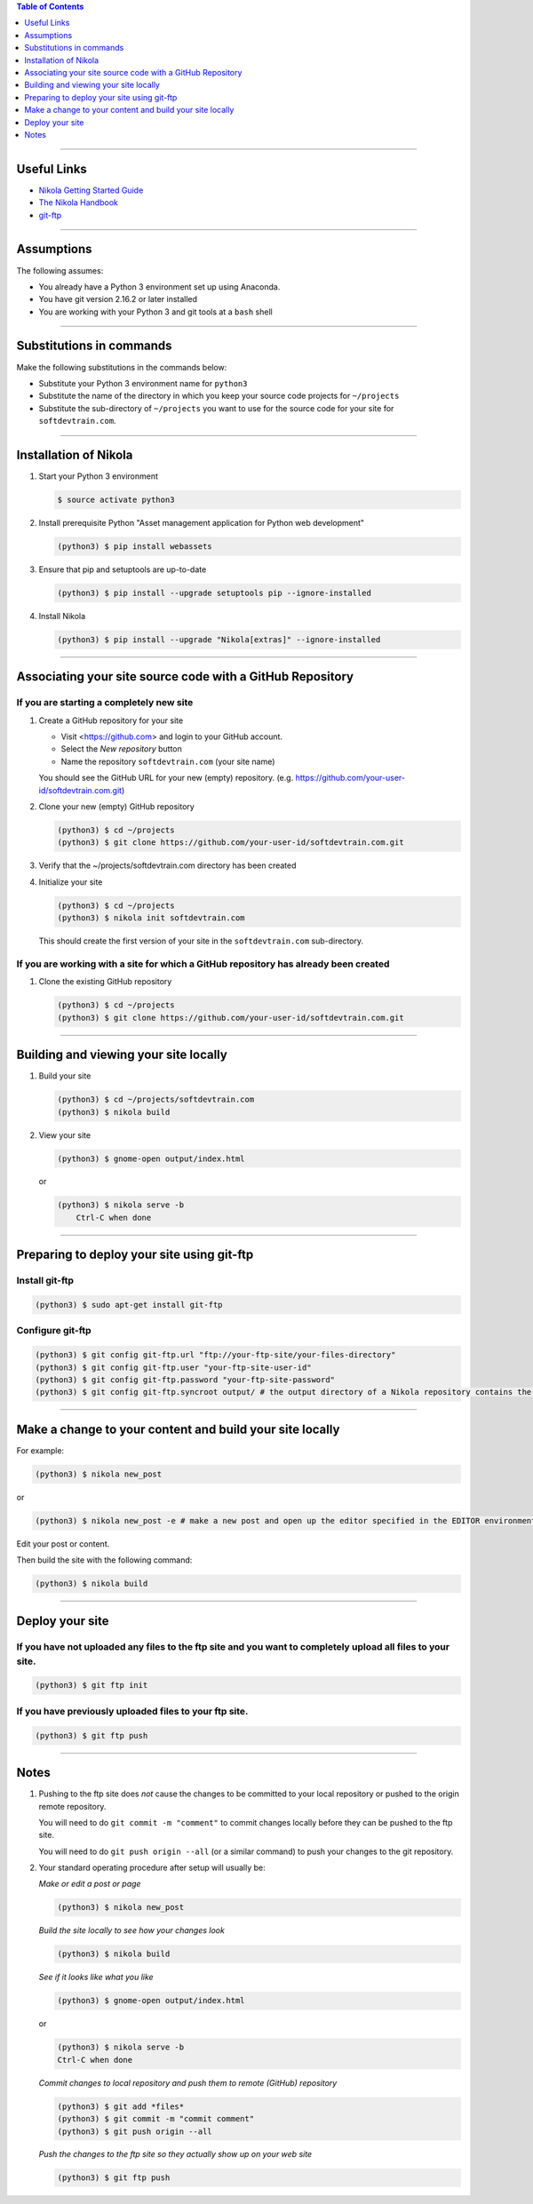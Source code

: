 .. title: Setting up Nikola, Git, and git-ftp
.. slug: setting-up-nikola-git-and-git-ftp
.. date: 2018-03-13 14:40:07 UTC-05:00
.. tags: nikola, git, setup
.. category: nikola
.. link: 
.. description: How to set up Nikola with a Git Repositor and Use git-ftp to deploy a static web-site
.. type: text
.. updated: 2018-03-13 14:55:00 UTC-05:00	  


.. contents:: Table of Contents
   :depth: 1

----

Useful Links
============

* `Nikola Getting Started Guide <https://getnikola.com/getting-started.html>`_
* `The Nikola Handbook <https://getnikola.com/handbook.html>`_
* `git-ftp <https://github.com/git-ftp/git-ftp>`_

----

Assumptions
===========

The following assumes:

* You already have a Python 3 environment set up using Anaconda.
* You have git version 2.16.2 or later installed
* You are working with your Python 3 and git tools at a ``bash`` shell

----

Substitutions in commands
=========================

Make the following substitutions in the commands below:

* Substitute your Python 3 environment name for ``python3``
* Substitute the name of the directory in which you keep your
  source code projects for ``~/projects``
* Substitute the sub-directory of ``~/projects`` you want to
  use for the source code for your site for ``softdevtrain.com``.

----
  
Installation of Nikola
======================
  
#. Start your Python 3 environment

   .. code-block:: 

	  $ source activate python3

#. Install prerequisite Python "Asset management application for Python web development"

   .. code-block:: 
				
	  (python3) $ pip install webassets

#. Ensure that pip and setuptools are up-to-date
					  
   .. code-block::
				
	  (python3) $ pip install --upgrade setuptools pip --ignore-installed

#. Install Nikola

   .. code-block::

	  (python3) $ pip install --upgrade "Nikola[extras]" --ignore-installed

----
   
Associating your site source code with a GitHub Repository
==========================================================

If you are starting a completely new site
-----------------------------------------

#. Create a GitHub repository for your site
   
   * Visit <https://github.com> and login to your GitHub account.
   * Select the *New repository* button
   * Name the repository ``softdevtrain.com`` (your site name)

   You should see the GitHub URL for your new (empty) repository. (e.g. https://github.com/your-user-id/softdevtrain.com.git)

#. Clone your new (empty) GitHub repository

   .. code-block:: 
					 
	  (python3) $ cd ~/projects
	  (python3) $ git clone https://github.com/your-user-id/softdevtrain.com.git

#. Verify that the ~/projects/softdevtrain.com directory has been created

#. Initialize your site

   .. code-block:: 

	  (python3) $ cd ~/projects
	  (python3) $ nikola init softdevtrain.com
				   
   This should create the first version of your site in the ``softdevtrain.com`` sub-directory.
   
If you are working with a site for which a GitHub repository has already been created
-------------------------------------------------------------------------------------

#. Clone the existing GitHub repository

   .. code-block:: 
					 
	  (python3) $ cd ~/projects
	  (python3) $ git clone https://github.com/your-user-id/softdevtrain.com.git
   
----

Building and viewing your site locally
======================================

#. Build your site

   .. code-block:: 

	  (python3) $ cd ~/projects/softdevtrain.com
	  (python3) $ nikola build

#. View your site

   .. code-block::
		 
	  (python3) $ gnome-open output/index.html

   or

   .. code-block::
		 
      (python3) $ nikola serve -b
	  Ctrl-C when done

----
   
Preparing to deploy your site using git-ftp
===========================================

Install git-ftp
---------------

.. code-block::
		 
   (python3) $ sudo apt-get install git-ftp

Configure git-ftp
-----------------

.. code-block:: bash
		 
   (python3) $ git config git-ftp.url "ftp://your-ftp-site/your-files-directory" 
   (python3) $ git config git-ftp.user "your-ftp-site-user-id"
   (python3) $ git config git-ftp.password "your-ftp-site-password"
   (python3) $ git config git-ftp.syncroot output/ # the output directory of a Nikola repository contains the built site to be deployed

----

Make a change to your content and build your site locally
=========================================================

For example:

.. code-block:: 
   
   (python3) $ nikola new_post

or 

.. code-block:: bash 
   
   (python3) $ nikola new_post -e # make a new post and open up the editor specified in the EDITOR environment variable

Edit your post or content.

Then build the site with the following command:

.. code-block:: 

   (python3) $ nikola build

----

Deploy your site
================

If you have not uploaded any files to the ftp site and you want to completely upload all files to your site.
------------------------------------------------------------------------------------------------------------

.. code-block:: 

   (python3) $ git ftp init

If you have previously uploaded files to your ftp site.
-------------------------------------------------------

.. code-block::

   (python3) $ git ftp push

----

Notes
=====

#. Pushing to the ftp site does *not* cause the changes to be committed to your local repository or
   pushed to the origin remote repository.

   You will need to do ``git commit -m "comment"`` to commit changes locally before they can be 
   pushed to the ftp site.

   You will need to do ``git push origin --all`` (or a similar command) to push your changes to the
   git repository.

#. Your standard operating procedure after setup will usually be:

   *Make or edit a post or page*

   .. code-block::

	  (python3) $ nikola new_post

   *Build the site locally to see how your changes look*

   .. code-block::

	  (python3) $ nikola build

   *See if it looks like what you like*

   .. code-block::

	  (python3) $ gnome-open output/index.html

   or

   .. code-block::
	  
	  (python3) $ nikola serve -b
	  Ctrl-C when done
	  
   *Commit changes to local repository and push them to remote (GitHub) repository*

   .. code-block::
		 
	  (python3) $ git add *files*
	  (python3) $ git commit -m "commit comment"
	  (python3) $ git push origin --all
   
   *Push the changes to the ftp site so they actually show up on your web site*
   
   .. code-block::

	  (python3) $ git ftp push
